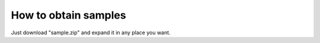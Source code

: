 ==================================================
How to obtain samples
==================================================

Just download "sample.zip" and expand it in any place you want.
